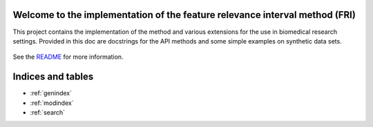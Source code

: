 .. project-template documentation master file, created by
   sphinx-quickstart on Mon Jan 18 14:44:12 2016.
   You can adapt this file completely to your liking, but it should at least
   contain the root `toctree` directive.

Welcome to the implementation of the feature relevance interval method (FRI)
==============================================================================

This project contains the implementation of the method and various extensions for the use in biomedical research settings.
Provided in this doc are docstrings for the API methods and some simple examples on synthetic data sets.

    .. toctree::
       :maxdepth: 2
       
       model
       classification
       regression
       datagen
       auto_examples/index

See the `README <https://github.com/lpfann/fri/blob/dev/README.md>`_
for more information.


Indices and tables
==================

* :ref:`genindex`
* :ref:`modindex`
* :ref:`search`

